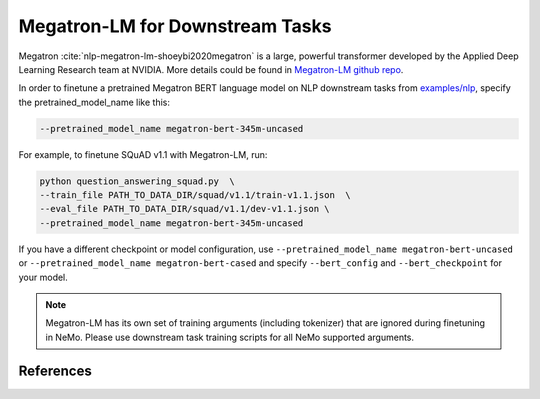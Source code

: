 .. _megatron_finetuning:

Megatron-LM for Downstream Tasks
================================

Megatron :cite:`nlp-megatron-lm-shoeybi2020megatron` is a large, powerful transformer developed by the Applied Deep Learning Research team at NVIDIA.
More details could be found in `Megatron-LM github repo <https://github.com/NVIDIA/Megatron-LM>`_.

In order to finetune a pretrained Megatron BERT language model on NLP downstream tasks from `examples/nlp  <https://github.com/NVIDIA/NeMo/tree/master/examples/nlp>`_, specify the pretrained_model_name like this: 

.. code-block:: bash

    --pretrained_model_name megatron-bert-345m-uncased

For example, to finetune SQuAD v1.1 with Megatron-LM, run:

.. code-block:: bash

    python question_answering_squad.py  \
    --train_file PATH_TO_DATA_DIR/squad/v1.1/train-v1.1.json  \
    --eval_file PATH_TO_DATA_DIR/squad/v1.1/dev-v1.1.json \
    --pretrained_model_name megatron-bert-345m-uncased


If you have a different checkpoint or model configuration, use ``--pretrained_model_name megatron-bert-uncased`` or ``--pretrained_model_name megatron-bert-cased`` and specify ``--bert_config`` and ``--bert_checkpoint`` for your model.

.. note::
    Megatron-LM has its own set of training arguments (including tokenizer) that are ignored during finetuning in NeMo. Please use downstream task training scripts for all NeMo supported arguments.



References
----------

.. bibliography:: nlp_all_refs.bib
    :style: plain
    :labelprefix: NLP-MEGATRON-LM
    :keyprefix: nlp-megatron-lm-